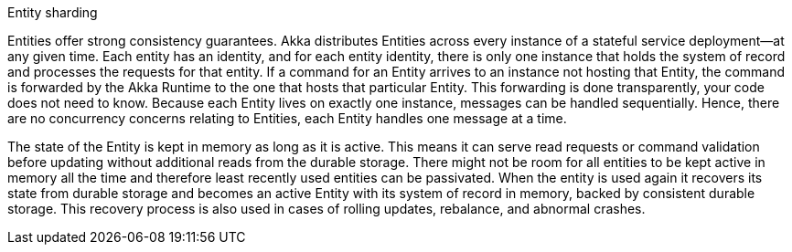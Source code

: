 .Entity sharding
****
Entities offer strong consistency guarantees. Akka distributes Entities across every instance of a stateful service deployment--at any given time. Each entity has an identity, and for each entity identity, there is only one instance that holds the system of record and processes the requests for that entity. If a command for an Entity arrives to an instance not hosting that Entity, the command is forwarded by the Akka Runtime to the one that hosts that particular Entity. This forwarding is done transparently, your code does not need to know. Because each Entity lives on exactly one instance, messages can be handled sequentially. Hence, there are no concurrency concerns relating to Entities, each Entity handles one message at a time.

The state of the Entity is kept in memory as long as it is active. This means it can serve read requests or command validation before updating without additional reads from the durable storage. There might not be room for all entities to be kept active in memory all the time and therefore least recently used entities can be passivated. When the entity is used again it recovers its state from durable storage and becomes an active Entity with its system of record in memory, backed by consistent durable storage. This recovery process is also used in cases of rolling updates, rebalance, and abnormal crashes.
****
